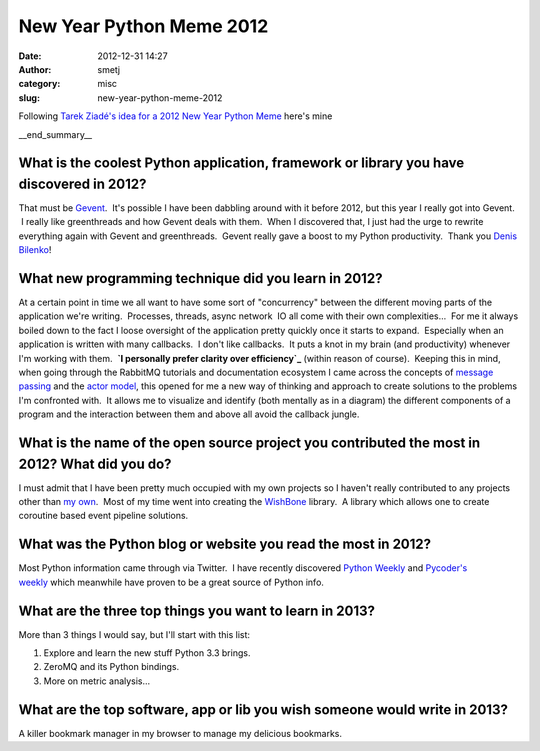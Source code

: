 New Year Python Meme 2012
#########################
:date: 2012-12-31 14:27
:author: smetj
:category: misc
:slug: new-year-python-meme-2012

Following `Tarek Ziadé's idea for a 2012 New Year Python Meme`_ here's
mine

__end_summary__

What is the coolest Python application, framework or library you have discovered in 2012?
~~~~~~~~~~~~~~~~~~~~~~~~~~~~~~~~~~~~~~~~~~~~~~~~~~~~~~~~~~~~~~~~~~~~~~~~~~~~~~~~~~~~~~~~~

That must be `Gevent`_.  It's possible I have been dabbling around with
it before 2012, but this year I really got into Gevent.  I really like
greenthreads and how Gevent deals with them.  When I discovered that, I
just had the urge to rewrite everything again with Gevent and
greenthreads.  Gevent really gave a boost to my Python productivity.
 Thank you `Denis Bilenko`_!

What new programming technique did you learn in 2012?
~~~~~~~~~~~~~~~~~~~~~~~~~~~~~~~~~~~~~~~~~~~~~~~~~~~~~

At a certain point in time we all want to have some sort of
"concurrency" between the different moving parts of the application
we're writing.  Processes, threads, async network  IO all come with
their own complexities...  For me it always boiled down to the fact I
loose oversight of the application pretty quickly once it starts to
expand.  Especially when an application is written with many callbacks.
 I don't like callbacks.  It puts a knot in my brain (and productivity)
whenever I'm working with them.  **`I personally prefer clarity over
efficiency`_** (within reason of course).  Keeping this in mind, when
going through the RabbitMQ tutorials and documentation ecosystem I came
across the concepts of `message passing`_ and the `actor model`_, this
opened for me a new way of thinking and approach to create solutions to
the problems I'm confronted with.  It allows me to visualize and
identify (both mentally as in a diagram) the different components of a
program and the interaction between them and above all avoid the
callback jungle.

What is the name of the open source project you contributed the most in 2012? What did you do?
~~~~~~~~~~~~~~~~~~~~~~~~~~~~~~~~~~~~~~~~~~~~~~~~~~~~~~~~~~~~~~~~~~~~~~~~~~~~~~~~~~~~~~~~~~~~~~

I must admit that I have been pretty much occupied with my own projects
so I haven't really contributed to any projects other than `my own`_.
 Most of my time went into creating the `WishBone`_ library.  A library
which allows one to create coroutine based event pipeline solutions.

What was the Python blog or website you read the most in 2012?
~~~~~~~~~~~~~~~~~~~~~~~~~~~~~~~~~~~~~~~~~~~~~~~~~~~~~~~~~~~~~~

Most Python information came through via Twitter.  I have recently
discovered `Python Weekly`_ and `Pycoder's weekly`_ which meanwhile have
proven to be a great source of Python info.

What are the three top things you want to learn in 2013?
~~~~~~~~~~~~~~~~~~~~~~~~~~~~~~~~~~~~~~~~~~~~~~~~~~~~~~~~

More than 3 things I would say, but I'll start with this list:

#. Explore and learn the new stuff Python 3.3 brings.
#. ZeroMQ and its Python bindings.
#. More on metric analysis...

What are the top software, app or lib you wish someone would write in 2013?
~~~~~~~~~~~~~~~~~~~~~~~~~~~~~~~~~~~~~~~~~~~~~~~~~~~~~~~~~~~~~~~~~~~~~~~~~~~

A killer bookmark manager in my browser to manage my delicious
bookmarks.

.. _Tarek Ziadé's idea for a 2012 New Year Python Meme: http://blog.ziade.org/2012/12/23/new-years-python-meme-2012/
.. _Gevent: http://www.gevent.org/
.. _Denis Bilenko: http://denisbilenko.com/
.. _I personally prefer clarity over efficiency: http://www.faqs.org/docs/artu/ch01s06.html
.. _message passing: http://en.wikipedia.org/wiki/Message_passing
.. _actor model: http://en.wikipedia.org/wiki/Actor_model#Fundamental_concepts
.. _my own: https://github.com/smetj
.. _WishBone: https://github.com/smetj/wishbone
.. _Python Weekly: http://www.pythonweekly.com/
.. _Pycoder's weekly: http://pycoders.com/
